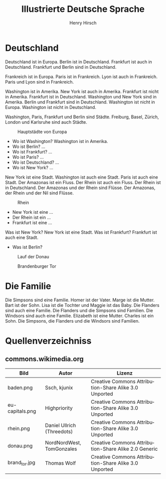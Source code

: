 #+TITLE:     Illustrierte Deutsche Sprache 
#+AUTHOR:    Henry Hirsch
#+EMAIL:     henry@w3-net.de
#+DESCRIPTION: 
#+KEYWORDS: 
#+LANGUAGE:  de
#+OPTIONS:   H:3 num:t toc:f \n:nil @:t ::t |:t ^:t -:t f:t *:t <:t
#+OPTIONS:   TeX:t LaTeX:nil skip:nil d:nil todo:t pri:nil tags:not-in-toc
#+INFOJS_OPT: view:nil toc:nil ltoc:f mouse:underline buttons:0 path:http://orgmode.org/org-info.js
#+EXPORT_SELECT_TAGS: export
#+EXPORT_EXCLUDE_TAGS: noexport
#+LINK_UP:   
#+LINK_HOME: 
#+LaTeX_CLASS: book
#+LATEX_CLASS_OPTIONS: [a4paper,12pt]{scrartcl}
#+LATEX_HEADER:  \usepackage{ngerman} \usepackage[utf8]{inputenc} \usepackage{fancyhdr}
#+LATEX_HEADER:  \def\secondpage{\clearpage\null\vfill \pagestyle{empty} 
#+LATEX_HEADER:  \begin{minipage}[b]{0.9\textwidth} \footnotesize\raggedright \setlength{\parskip}{0.5\baselineskip} 
#+LATEX_HEADER:  Created 2013 by Henry Hirsch. Some rights reserved. \newline
#+LATEX_HEADER:  This work is licensed under a Creative Commons Attribution-NonCommercial-ShareAlike 3.0 Unported License. 
#+LATEX_HEADER:  This means you are free to copy, distribute, transmit and adapt the work. 
#+LATEX_HEADER:  Under the following conditions http://creativecommons.org/licenses/by-nc-sa/3.0/ 

#+LATEX_HEADER:  \end{minipage} \vspace*{2\baselineskip} \cleardoublepage \rfoot{\thepage}} \makeatletter \g@addto@macro{\maketitle}{\secondpage} \makeatother
#+BEGIN_LATEX
\begin{frontmatter}
#+END_LATEX



#+BEGIN_LATEX 
\pagestyle{empty}
\addtocontents{toc}{\protect\thispagestyle{empty}}
\tableofcontents
\end{frontmatter}
\begin{mainmatter}
#+END_LATEX

* Deutschland
Deutschland ist in Europa. Berlin ist in Deutschland. Frankfurt ist auch in Deutschland. Frankfurt und Berlin sind in Deutschland.

Frankreich ist in Europa. Paris ist in Frankreich. Lyon ist auch in Frankreich. Paris und Lyon sind in Frankreich.

Washington ist in Amerika. New York ist auch in Amerika. Frankfurt ist nicht in Amerika. Frankfurt ist in Deutschland.
Washington und New York sind in Amerika. Berlin und Frankfurt sind in Deutschland.
Washington ist nicht in Europa. Washington ist nicht in Deutschland.

Washington, Paris, Frankfurt und Berlin sind Städte.
Freiburg, Basel, Zürich, London und Karlsruhe sind auch Städte.

#+CAPTION: Hauptstädte von Europa
#+NAME:   fig:EU-CAP
[[./images/eu-capitals.png]]

- Wo ist Washington? Washington ist in Amerika.
- Wo ist Berlin? ...
- Wo ist Frankfurt? ...
- Wo ist Paris? ...
- Wo ist Deutschland? ...
- Wo ist New York? ...

New York ist eine Stadt. Washington ist auch eine Stadt. Paris ist auch eine Stadt. Der Amazonas ist ein Fluss.
Der Rhein ist auch ein Fluss. Der Rhein ist in Deutschland. 
Der Amazonas und der Rhein sind Flüsse.
Der Amazonas, der Rhein und der Nil sind Flüsse.

#+CAPTION: Rhein
#+NAME:   fig:EU-RHW
[[./images/rhein.png]]


- New York ist eine ...
- Der Rhein ist ein ...
- Frankfurt ist eine ...

Was ist New York? New York ist eine Stadt. Was ist Frankfurt? Frankfurt ist auch eine Stadt.

- Was ist Berlin?


#+CAPTION: Lauf der Donau
#+NAME:   fig:EU-DNA
[[./images/donau.png]]

#+CAPTION: Brandenburger Tor
#+NAME:   fig:BL-BTO
[[./images/brand_tor.jpg]]

* Die Familie
Die Simpsons sind eine Familie. Homer ist der Vater. Marge ist die Mutter. Bart ist der Sohn. 
Lisa ist die Tochter und Maggie ist das Baby.
Die Flanders sind auch eine Familie. Die Flanders und die Simpsons sind Familien.
Die Windsors sind auch eine Familie. Elizabeth ist eine Mutter. Charles ist ein Sohn.
Die Simpsons, die Flanders und die Windsors sind Familien. 
#+BEGIN_LATEX
\end{mainmatter}
\begin{appendix}
#+END_LATEX
* Quellenverzeichniss
** commons.wikimedia.org

| Bild            | Autor                      | Lizenz                                                |
|-----------------+----------------------------+-------------------------------------------------------|
| baden.png       | Ssch, kjunix               | Creative Commons Attribution-Share Alike 3.0 Unported |
| eu-capitals.png | Highpriority               | Creative Commons Attribution-Share Alike 3.0 Unported |
| rhein.png       | Daniel Ullrich (Threedots) | Creative Commons Attribution-Share Alike 3.0 Unported |
| donau.png       | NordNordWest, TomGonzales  | Creative Commons Attribution-Share Alike 2.0 Generic  |
| brand_tor.jpg   | Thomas Wolf                | Creative Commons Attribution-Share Alike 3.0 Unported |



#+BEGIN_LATEX
\end{appendix
#+END_LATEX
